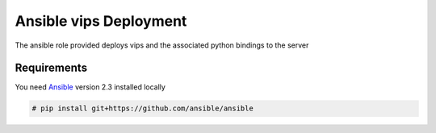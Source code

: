 Ansible vips Deployment
#######################

The ansible role provided deploys vips and the associated python bindings to the server

Requirements
------------

.. highlight:: console

You need `Ansible <https://www.ansible.com/>`_ version 2.3 installed locally

.. code-block:: bash

    # pip install git+https://github.com/ansible/ansible

